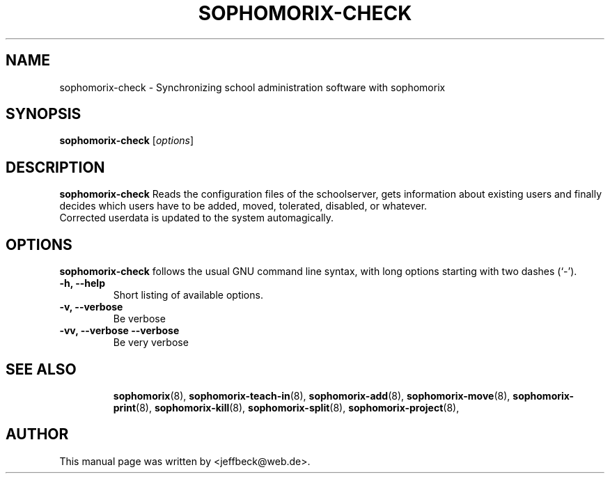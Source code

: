 .\"                                      Hey, EMACS: -*- nroff -*-
.\" First parameter, NAME, should be all caps
.\" Second parameter, SECTION, should be 1-8, maybe w/ subsection
.\" other parameters are allowed: see man(7), man(1)
.TH SOPHOMORIX-CHECK 8 "November 16, 2004"
.\" Please adjust this date whenever revising the manpage.
.\"
.\" Some roff macros, for reference:
.\" .nh        disable hyphenation
.\" .hy        enable hyphenation
.\" .ad l      left justify
.\" .ad b      justify to both left and right margins
.\" .nf        disable filling
.\" .fi        enable filling
.\" .br        insert line break
.\" .sp <n>    insert n+1 empty lines
.\" for manpage-specific macros, see man(7)
.SH NAME
sophomorix-check \- Synchronizing school administration software with sophomorix 
.SH SYNOPSIS
.B sophomorix-check
.RI [ options ]
.br
.SH DESCRIPTION
.B sophomorix-check  
Reads the configuration files of the schoolserver, gets information
about existing users and finally decides which users have to be added,
moved, tolerated, disabled, or whatever.
.br
Corrected userdata is updated to the system automagically.
.PP
.SH OPTIONS
.B sophomorix-check
follows the usual GNU command line syntax, with long options starting
with two dashes (`-').
.TP
.B \-h, \-\-help
Short listing of available options.
.TP
.B \-v, \-\-verbose
Be verbose
.TP
.B \-vv, \-\-verbose \-\-verbose
Be very verbose
.TP
.SH SEE ALSO
.BR sophomorix (8),
.BR sophomorix-teach-in (8),
.BR sophomorix-add (8),
.BR sophomorix-move (8),
.BR sophomorix-print (8),
.BR sophomorix-kill (8),
.BR sophomorix-split (8),
.BR sophomorix-project (8),

.\".BR baz (1).
.\".br
.\"You can see the full options of the Programs by calling for example 
.\".IR "sophomrix-check -h" ,
.
.SH AUTHOR
This manual page was written by <jeffbeck@web.de>.
